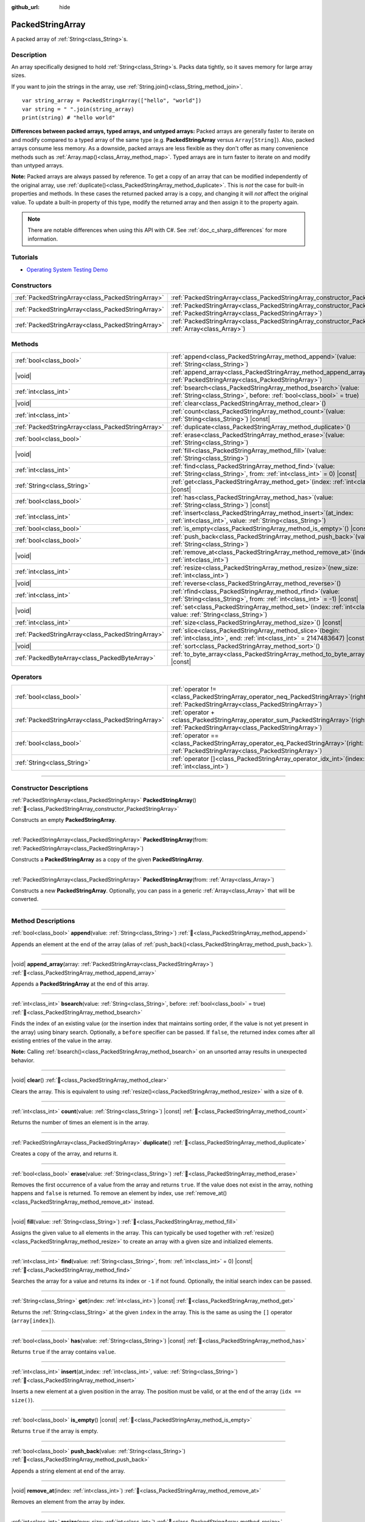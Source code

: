 :github_url: hide

.. DO NOT EDIT THIS FILE!!!
.. Generated automatically from Godot engine sources.
.. Generator: https://github.com/godotengine/godot/tree/master/doc/tools/make_rst.py.
.. XML source: https://github.com/godotengine/godot/tree/master/doc/classes/PackedStringArray.xml.

.. _class_PackedStringArray:

PackedStringArray
=================

A packed array of :ref:`String<class_String>`\ s.

.. rst-class:: classref-introduction-group

Description
-----------

An array specifically designed to hold :ref:`String<class_String>`\ s. Packs data tightly, so it saves memory for large array sizes.

If you want to join the strings in the array, use :ref:`String.join()<class_String_method_join>`.

::

    var string_array = PackedStringArray(["hello", "world"])
    var string = " ".join(string_array)
    print(string) # "hello world"

\ **Differences between packed arrays, typed arrays, and untyped arrays:** Packed arrays are generally faster to iterate on and modify compared to a typed array of the same type (e.g. **PackedStringArray** versus ``Array[String]``). Also, packed arrays consume less memory. As a downside, packed arrays are less flexible as they don't offer as many convenience methods such as :ref:`Array.map()<class_Array_method_map>`. Typed arrays are in turn faster to iterate on and modify than untyped arrays.

\ **Note:** Packed arrays are always passed by reference. To get a copy of an array that can be modified independently of the original array, use :ref:`duplicate()<class_PackedStringArray_method_duplicate>`. This is *not* the case for built-in properties and methods. In these cases the returned packed array is a copy, and changing it will *not* affect the original value. To update a built-in property of this type, modify the returned array and then assign it to the property again.

.. note::

	There are notable differences when using this API with C#. See :ref:`doc_c_sharp_differences` for more information.

.. rst-class:: classref-introduction-group

Tutorials
---------

- `Operating System Testing Demo <https://godotengine.org/asset-library/asset/2789>`__

.. rst-class:: classref-reftable-group

Constructors
------------

.. table::
   :widths: auto

   +---------------------------------------------------+-------------------------------------------------------------------------------------------------------------------------------------------------+
   | :ref:`PackedStringArray<class_PackedStringArray>` | :ref:`PackedStringArray<class_PackedStringArray_constructor_PackedStringArray>`\ (\ )                                                           |
   +---------------------------------------------------+-------------------------------------------------------------------------------------------------------------------------------------------------+
   | :ref:`PackedStringArray<class_PackedStringArray>` | :ref:`PackedStringArray<class_PackedStringArray_constructor_PackedStringArray>`\ (\ from\: :ref:`PackedStringArray<class_PackedStringArray>`\ ) |
   +---------------------------------------------------+-------------------------------------------------------------------------------------------------------------------------------------------------+
   | :ref:`PackedStringArray<class_PackedStringArray>` | :ref:`PackedStringArray<class_PackedStringArray_constructor_PackedStringArray>`\ (\ from\: :ref:`Array<class_Array>`\ )                         |
   +---------------------------------------------------+-------------------------------------------------------------------------------------------------------------------------------------------------+

.. rst-class:: classref-reftable-group

Methods
-------

.. table::
   :widths: auto

   +---------------------------------------------------+--------------------------------------------------------------------------------------------------------------------------------------------+
   | :ref:`bool<class_bool>`                           | :ref:`append<class_PackedStringArray_method_append>`\ (\ value\: :ref:`String<class_String>`\ )                                            |
   +---------------------------------------------------+--------------------------------------------------------------------------------------------------------------------------------------------+
   | |void|                                            | :ref:`append_array<class_PackedStringArray_method_append_array>`\ (\ array\: :ref:`PackedStringArray<class_PackedStringArray>`\ )          |
   +---------------------------------------------------+--------------------------------------------------------------------------------------------------------------------------------------------+
   | :ref:`int<class_int>`                             | :ref:`bsearch<class_PackedStringArray_method_bsearch>`\ (\ value\: :ref:`String<class_String>`, before\: :ref:`bool<class_bool>` = true\ ) |
   +---------------------------------------------------+--------------------------------------------------------------------------------------------------------------------------------------------+
   | |void|                                            | :ref:`clear<class_PackedStringArray_method_clear>`\ (\ )                                                                                   |
   +---------------------------------------------------+--------------------------------------------------------------------------------------------------------------------------------------------+
   | :ref:`int<class_int>`                             | :ref:`count<class_PackedStringArray_method_count>`\ (\ value\: :ref:`String<class_String>`\ ) |const|                                      |
   +---------------------------------------------------+--------------------------------------------------------------------------------------------------------------------------------------------+
   | :ref:`PackedStringArray<class_PackedStringArray>` | :ref:`duplicate<class_PackedStringArray_method_duplicate>`\ (\ )                                                                           |
   +---------------------------------------------------+--------------------------------------------------------------------------------------------------------------------------------------------+
   | :ref:`bool<class_bool>`                           | :ref:`erase<class_PackedStringArray_method_erase>`\ (\ value\: :ref:`String<class_String>`\ )                                              |
   +---------------------------------------------------+--------------------------------------------------------------------------------------------------------------------------------------------+
   | |void|                                            | :ref:`fill<class_PackedStringArray_method_fill>`\ (\ value\: :ref:`String<class_String>`\ )                                                |
   +---------------------------------------------------+--------------------------------------------------------------------------------------------------------------------------------------------+
   | :ref:`int<class_int>`                             | :ref:`find<class_PackedStringArray_method_find>`\ (\ value\: :ref:`String<class_String>`, from\: :ref:`int<class_int>` = 0\ ) |const|      |
   +---------------------------------------------------+--------------------------------------------------------------------------------------------------------------------------------------------+
   | :ref:`String<class_String>`                       | :ref:`get<class_PackedStringArray_method_get>`\ (\ index\: :ref:`int<class_int>`\ ) |const|                                                |
   +---------------------------------------------------+--------------------------------------------------------------------------------------------------------------------------------------------+
   | :ref:`bool<class_bool>`                           | :ref:`has<class_PackedStringArray_method_has>`\ (\ value\: :ref:`String<class_String>`\ ) |const|                                          |
   +---------------------------------------------------+--------------------------------------------------------------------------------------------------------------------------------------------+
   | :ref:`int<class_int>`                             | :ref:`insert<class_PackedStringArray_method_insert>`\ (\ at_index\: :ref:`int<class_int>`, value\: :ref:`String<class_String>`\ )          |
   +---------------------------------------------------+--------------------------------------------------------------------------------------------------------------------------------------------+
   | :ref:`bool<class_bool>`                           | :ref:`is_empty<class_PackedStringArray_method_is_empty>`\ (\ ) |const|                                                                     |
   +---------------------------------------------------+--------------------------------------------------------------------------------------------------------------------------------------------+
   | :ref:`bool<class_bool>`                           | :ref:`push_back<class_PackedStringArray_method_push_back>`\ (\ value\: :ref:`String<class_String>`\ )                                      |
   +---------------------------------------------------+--------------------------------------------------------------------------------------------------------------------------------------------+
   | |void|                                            | :ref:`remove_at<class_PackedStringArray_method_remove_at>`\ (\ index\: :ref:`int<class_int>`\ )                                            |
   +---------------------------------------------------+--------------------------------------------------------------------------------------------------------------------------------------------+
   | :ref:`int<class_int>`                             | :ref:`resize<class_PackedStringArray_method_resize>`\ (\ new_size\: :ref:`int<class_int>`\ )                                               |
   +---------------------------------------------------+--------------------------------------------------------------------------------------------------------------------------------------------+
   | |void|                                            | :ref:`reverse<class_PackedStringArray_method_reverse>`\ (\ )                                                                               |
   +---------------------------------------------------+--------------------------------------------------------------------------------------------------------------------------------------------+
   | :ref:`int<class_int>`                             | :ref:`rfind<class_PackedStringArray_method_rfind>`\ (\ value\: :ref:`String<class_String>`, from\: :ref:`int<class_int>` = -1\ ) |const|   |
   +---------------------------------------------------+--------------------------------------------------------------------------------------------------------------------------------------------+
   | |void|                                            | :ref:`set<class_PackedStringArray_method_set>`\ (\ index\: :ref:`int<class_int>`, value\: :ref:`String<class_String>`\ )                   |
   +---------------------------------------------------+--------------------------------------------------------------------------------------------------------------------------------------------+
   | :ref:`int<class_int>`                             | :ref:`size<class_PackedStringArray_method_size>`\ (\ ) |const|                                                                             |
   +---------------------------------------------------+--------------------------------------------------------------------------------------------------------------------------------------------+
   | :ref:`PackedStringArray<class_PackedStringArray>` | :ref:`slice<class_PackedStringArray_method_slice>`\ (\ begin\: :ref:`int<class_int>`, end\: :ref:`int<class_int>` = 2147483647\ ) |const|  |
   +---------------------------------------------------+--------------------------------------------------------------------------------------------------------------------------------------------+
   | |void|                                            | :ref:`sort<class_PackedStringArray_method_sort>`\ (\ )                                                                                     |
   +---------------------------------------------------+--------------------------------------------------------------------------------------------------------------------------------------------+
   | :ref:`PackedByteArray<class_PackedByteArray>`     | :ref:`to_byte_array<class_PackedStringArray_method_to_byte_array>`\ (\ ) |const|                                                           |
   +---------------------------------------------------+--------------------------------------------------------------------------------------------------------------------------------------------+

.. rst-class:: classref-reftable-group

Operators
---------

.. table::
   :widths: auto

   +---------------------------------------------------+---------------------------------------------------------------------------------------------------------------------------------------------+
   | :ref:`bool<class_bool>`                           | :ref:`operator !=<class_PackedStringArray_operator_neq_PackedStringArray>`\ (\ right\: :ref:`PackedStringArray<class_PackedStringArray>`\ ) |
   +---------------------------------------------------+---------------------------------------------------------------------------------------------------------------------------------------------+
   | :ref:`PackedStringArray<class_PackedStringArray>` | :ref:`operator +<class_PackedStringArray_operator_sum_PackedStringArray>`\ (\ right\: :ref:`PackedStringArray<class_PackedStringArray>`\ )  |
   +---------------------------------------------------+---------------------------------------------------------------------------------------------------------------------------------------------+
   | :ref:`bool<class_bool>`                           | :ref:`operator ==<class_PackedStringArray_operator_eq_PackedStringArray>`\ (\ right\: :ref:`PackedStringArray<class_PackedStringArray>`\ )  |
   +---------------------------------------------------+---------------------------------------------------------------------------------------------------------------------------------------------+
   | :ref:`String<class_String>`                       | :ref:`operator []<class_PackedStringArray_operator_idx_int>`\ (\ index\: :ref:`int<class_int>`\ )                                           |
   +---------------------------------------------------+---------------------------------------------------------------------------------------------------------------------------------------------+

.. rst-class:: classref-section-separator

----

.. rst-class:: classref-descriptions-group

Constructor Descriptions
------------------------

.. _class_PackedStringArray_constructor_PackedStringArray:

.. rst-class:: classref-constructor

:ref:`PackedStringArray<class_PackedStringArray>` **PackedStringArray**\ (\ ) :ref:`🔗<class_PackedStringArray_constructor_PackedStringArray>`

Constructs an empty **PackedStringArray**.

.. rst-class:: classref-item-separator

----

.. rst-class:: classref-constructor

:ref:`PackedStringArray<class_PackedStringArray>` **PackedStringArray**\ (\ from\: :ref:`PackedStringArray<class_PackedStringArray>`\ )

Constructs a **PackedStringArray** as a copy of the given **PackedStringArray**.

.. rst-class:: classref-item-separator

----

.. rst-class:: classref-constructor

:ref:`PackedStringArray<class_PackedStringArray>` **PackedStringArray**\ (\ from\: :ref:`Array<class_Array>`\ )

Constructs a new **PackedStringArray**. Optionally, you can pass in a generic :ref:`Array<class_Array>` that will be converted.

.. rst-class:: classref-section-separator

----

.. rst-class:: classref-descriptions-group

Method Descriptions
-------------------

.. _class_PackedStringArray_method_append:

.. rst-class:: classref-method

:ref:`bool<class_bool>` **append**\ (\ value\: :ref:`String<class_String>`\ ) :ref:`🔗<class_PackedStringArray_method_append>`

Appends an element at the end of the array (alias of :ref:`push_back()<class_PackedStringArray_method_push_back>`).

.. rst-class:: classref-item-separator

----

.. _class_PackedStringArray_method_append_array:

.. rst-class:: classref-method

|void| **append_array**\ (\ array\: :ref:`PackedStringArray<class_PackedStringArray>`\ ) :ref:`🔗<class_PackedStringArray_method_append_array>`

Appends a **PackedStringArray** at the end of this array.

.. rst-class:: classref-item-separator

----

.. _class_PackedStringArray_method_bsearch:

.. rst-class:: classref-method

:ref:`int<class_int>` **bsearch**\ (\ value\: :ref:`String<class_String>`, before\: :ref:`bool<class_bool>` = true\ ) :ref:`🔗<class_PackedStringArray_method_bsearch>`

Finds the index of an existing value (or the insertion index that maintains sorting order, if the value is not yet present in the array) using binary search. Optionally, a ``before`` specifier can be passed. If ``false``, the returned index comes after all existing entries of the value in the array.

\ **Note:** Calling :ref:`bsearch()<class_PackedStringArray_method_bsearch>` on an unsorted array results in unexpected behavior.

.. rst-class:: classref-item-separator

----

.. _class_PackedStringArray_method_clear:

.. rst-class:: classref-method

|void| **clear**\ (\ ) :ref:`🔗<class_PackedStringArray_method_clear>`

Clears the array. This is equivalent to using :ref:`resize()<class_PackedStringArray_method_resize>` with a size of ``0``.

.. rst-class:: classref-item-separator

----

.. _class_PackedStringArray_method_count:

.. rst-class:: classref-method

:ref:`int<class_int>` **count**\ (\ value\: :ref:`String<class_String>`\ ) |const| :ref:`🔗<class_PackedStringArray_method_count>`

Returns the number of times an element is in the array.

.. rst-class:: classref-item-separator

----

.. _class_PackedStringArray_method_duplicate:

.. rst-class:: classref-method

:ref:`PackedStringArray<class_PackedStringArray>` **duplicate**\ (\ ) :ref:`🔗<class_PackedStringArray_method_duplicate>`

Creates a copy of the array, and returns it.

.. rst-class:: classref-item-separator

----

.. _class_PackedStringArray_method_erase:

.. rst-class:: classref-method

:ref:`bool<class_bool>` **erase**\ (\ value\: :ref:`String<class_String>`\ ) :ref:`🔗<class_PackedStringArray_method_erase>`

Removes the first occurrence of a value from the array and returns ``true``. If the value does not exist in the array, nothing happens and ``false`` is returned. To remove an element by index, use :ref:`remove_at()<class_PackedStringArray_method_remove_at>` instead.

.. rst-class:: classref-item-separator

----

.. _class_PackedStringArray_method_fill:

.. rst-class:: classref-method

|void| **fill**\ (\ value\: :ref:`String<class_String>`\ ) :ref:`🔗<class_PackedStringArray_method_fill>`

Assigns the given value to all elements in the array. This can typically be used together with :ref:`resize()<class_PackedStringArray_method_resize>` to create an array with a given size and initialized elements.

.. rst-class:: classref-item-separator

----

.. _class_PackedStringArray_method_find:

.. rst-class:: classref-method

:ref:`int<class_int>` **find**\ (\ value\: :ref:`String<class_String>`, from\: :ref:`int<class_int>` = 0\ ) |const| :ref:`🔗<class_PackedStringArray_method_find>`

Searches the array for a value and returns its index or ``-1`` if not found. Optionally, the initial search index can be passed.

.. rst-class:: classref-item-separator

----

.. _class_PackedStringArray_method_get:

.. rst-class:: classref-method

:ref:`String<class_String>` **get**\ (\ index\: :ref:`int<class_int>`\ ) |const| :ref:`🔗<class_PackedStringArray_method_get>`

Returns the :ref:`String<class_String>` at the given ``index`` in the array. This is the same as using the ``[]`` operator (``array[index]``).

.. rst-class:: classref-item-separator

----

.. _class_PackedStringArray_method_has:

.. rst-class:: classref-method

:ref:`bool<class_bool>` **has**\ (\ value\: :ref:`String<class_String>`\ ) |const| :ref:`🔗<class_PackedStringArray_method_has>`

Returns ``true`` if the array contains ``value``.

.. rst-class:: classref-item-separator

----

.. _class_PackedStringArray_method_insert:

.. rst-class:: classref-method

:ref:`int<class_int>` **insert**\ (\ at_index\: :ref:`int<class_int>`, value\: :ref:`String<class_String>`\ ) :ref:`🔗<class_PackedStringArray_method_insert>`

Inserts a new element at a given position in the array. The position must be valid, or at the end of the array (``idx == size()``).

.. rst-class:: classref-item-separator

----

.. _class_PackedStringArray_method_is_empty:

.. rst-class:: classref-method

:ref:`bool<class_bool>` **is_empty**\ (\ ) |const| :ref:`🔗<class_PackedStringArray_method_is_empty>`

Returns ``true`` if the array is empty.

.. rst-class:: classref-item-separator

----

.. _class_PackedStringArray_method_push_back:

.. rst-class:: classref-method

:ref:`bool<class_bool>` **push_back**\ (\ value\: :ref:`String<class_String>`\ ) :ref:`🔗<class_PackedStringArray_method_push_back>`

Appends a string element at end of the array.

.. rst-class:: classref-item-separator

----

.. _class_PackedStringArray_method_remove_at:

.. rst-class:: classref-method

|void| **remove_at**\ (\ index\: :ref:`int<class_int>`\ ) :ref:`🔗<class_PackedStringArray_method_remove_at>`

Removes an element from the array by index.

.. rst-class:: classref-item-separator

----

.. _class_PackedStringArray_method_resize:

.. rst-class:: classref-method

:ref:`int<class_int>` **resize**\ (\ new_size\: :ref:`int<class_int>`\ ) :ref:`🔗<class_PackedStringArray_method_resize>`

Sets the size of the array. If the array is grown, reserves elements at the end of the array. If the array is shrunk, truncates the array to the new size. Calling :ref:`resize()<class_PackedStringArray_method_resize>` once and assigning the new values is faster than adding new elements one by one.

Returns :ref:`@GlobalScope.OK<class_@GlobalScope_constant_OK>` on success, or one of the following :ref:`Error<enum_@GlobalScope_Error>` constants if this method fails: :ref:`@GlobalScope.ERR_INVALID_PARAMETER<class_@GlobalScope_constant_ERR_INVALID_PARAMETER>` if the size is negative, or :ref:`@GlobalScope.ERR_OUT_OF_MEMORY<class_@GlobalScope_constant_ERR_OUT_OF_MEMORY>` if allocations fail. Use :ref:`size()<class_PackedStringArray_method_size>` to find the actual size of the array after resize.

.. rst-class:: classref-item-separator

----

.. _class_PackedStringArray_method_reverse:

.. rst-class:: classref-method

|void| **reverse**\ (\ ) :ref:`🔗<class_PackedStringArray_method_reverse>`

Reverses the order of the elements in the array.

.. rst-class:: classref-item-separator

----

.. _class_PackedStringArray_method_rfind:

.. rst-class:: classref-method

:ref:`int<class_int>` **rfind**\ (\ value\: :ref:`String<class_String>`, from\: :ref:`int<class_int>` = -1\ ) |const| :ref:`🔗<class_PackedStringArray_method_rfind>`

Searches the array in reverse order. Optionally, a start search index can be passed. If negative, the start index is considered relative to the end of the array.

.. rst-class:: classref-item-separator

----

.. _class_PackedStringArray_method_set:

.. rst-class:: classref-method

|void| **set**\ (\ index\: :ref:`int<class_int>`, value\: :ref:`String<class_String>`\ ) :ref:`🔗<class_PackedStringArray_method_set>`

Changes the :ref:`String<class_String>` at the given index.

.. rst-class:: classref-item-separator

----

.. _class_PackedStringArray_method_size:

.. rst-class:: classref-method

:ref:`int<class_int>` **size**\ (\ ) |const| :ref:`🔗<class_PackedStringArray_method_size>`

Returns the number of elements in the array.

.. rst-class:: classref-item-separator

----

.. _class_PackedStringArray_method_slice:

.. rst-class:: classref-method

:ref:`PackedStringArray<class_PackedStringArray>` **slice**\ (\ begin\: :ref:`int<class_int>`, end\: :ref:`int<class_int>` = 2147483647\ ) |const| :ref:`🔗<class_PackedStringArray_method_slice>`

Returns the slice of the **PackedStringArray**, from ``begin`` (inclusive) to ``end`` (exclusive), as a new **PackedStringArray**.

The absolute value of ``begin`` and ``end`` will be clamped to the array size, so the default value for ``end`` makes it slice to the size of the array by default (i.e. ``arr.slice(1)`` is a shorthand for ``arr.slice(1, arr.size())``).

If either ``begin`` or ``end`` are negative, they will be relative to the end of the array (i.e. ``arr.slice(0, -2)`` is a shorthand for ``arr.slice(0, arr.size() - 2)``).

.. rst-class:: classref-item-separator

----

.. _class_PackedStringArray_method_sort:

.. rst-class:: classref-method

|void| **sort**\ (\ ) :ref:`🔗<class_PackedStringArray_method_sort>`

Sorts the elements of the array in ascending order.

.. rst-class:: classref-item-separator

----

.. _class_PackedStringArray_method_to_byte_array:

.. rst-class:: classref-method

:ref:`PackedByteArray<class_PackedByteArray>` **to_byte_array**\ (\ ) |const| :ref:`🔗<class_PackedStringArray_method_to_byte_array>`

Returns a :ref:`PackedByteArray<class_PackedByteArray>` with each string encoded as UTF-8. Strings are ``null`` terminated.

.. rst-class:: classref-section-separator

----

.. rst-class:: classref-descriptions-group

Operator Descriptions
---------------------

.. _class_PackedStringArray_operator_neq_PackedStringArray:

.. rst-class:: classref-operator

:ref:`bool<class_bool>` **operator !=**\ (\ right\: :ref:`PackedStringArray<class_PackedStringArray>`\ ) :ref:`🔗<class_PackedStringArray_operator_neq_PackedStringArray>`

Returns ``true`` if contents of the arrays differ.

.. rst-class:: classref-item-separator

----

.. _class_PackedStringArray_operator_sum_PackedStringArray:

.. rst-class:: classref-operator

:ref:`PackedStringArray<class_PackedStringArray>` **operator +**\ (\ right\: :ref:`PackedStringArray<class_PackedStringArray>`\ ) :ref:`🔗<class_PackedStringArray_operator_sum_PackedStringArray>`

Returns a new **PackedStringArray** with contents of ``right`` added at the end of this array. For better performance, consider using :ref:`append_array()<class_PackedStringArray_method_append_array>` instead.

.. rst-class:: classref-item-separator

----

.. _class_PackedStringArray_operator_eq_PackedStringArray:

.. rst-class:: classref-operator

:ref:`bool<class_bool>` **operator ==**\ (\ right\: :ref:`PackedStringArray<class_PackedStringArray>`\ ) :ref:`🔗<class_PackedStringArray_operator_eq_PackedStringArray>`

Returns ``true`` if contents of both arrays are the same, i.e. they have all equal :ref:`String<class_String>`\ s at the corresponding indices.

.. rst-class:: classref-item-separator

----

.. _class_PackedStringArray_operator_idx_int:

.. rst-class:: classref-operator

:ref:`String<class_String>` **operator []**\ (\ index\: :ref:`int<class_int>`\ ) :ref:`🔗<class_PackedStringArray_operator_idx_int>`

Returns the :ref:`String<class_String>` at index ``index``. Negative indices can be used to access the elements starting from the end. Using index out of array's bounds will result in an error.

.. |virtual| replace:: :abbr:`virtual (This method should typically be overridden by the user to have any effect.)`
.. |const| replace:: :abbr:`const (This method has no side effects. It doesn't modify any of the instance's member variables.)`
.. |vararg| replace:: :abbr:`vararg (This method accepts any number of arguments after the ones described here.)`
.. |constructor| replace:: :abbr:`constructor (This method is used to construct a type.)`
.. |static| replace:: :abbr:`static (This method doesn't need an instance to be called, so it can be called directly using the class name.)`
.. |operator| replace:: :abbr:`operator (This method describes a valid operator to use with this type as left-hand operand.)`
.. |bitfield| replace:: :abbr:`BitField (This value is an integer composed as a bitmask of the following flags.)`
.. |void| replace:: :abbr:`void (No return value.)`
